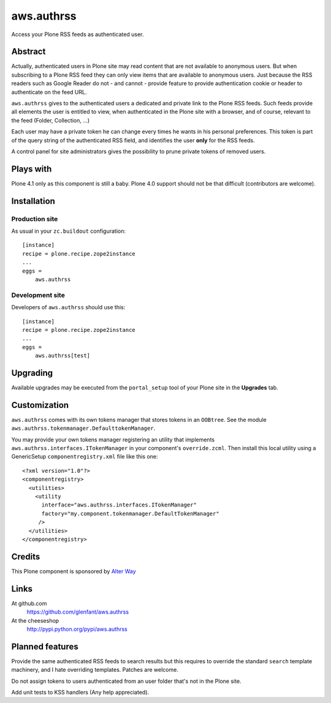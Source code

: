 ===========
aws.authrss
===========

Access your Plone RSS feeds as authenticated user.

Abstract
========

Actually, authenticated users in Plone site may read content that are not
available to anonymous users. But when subscribing to a Plone RSS feed they can
only view items that are available to anonymous users. Just because the RSS
readers such as Google Reader do not - and cannot - provide feature to provide
authentication cookie or header to authenticate on the feed URL.

``aws.authrss`` gives to the authenticated users a dedicated and private link to
the Plone RSS feeds. Such feeds provide all elements the user is entitled to
view, when authenticated in the Plone site with a browser, and of course,
relevant to the feed (Folder, Collection, ...)

Each user may have a private token he can change every times he wants in his
personal preferences. This token is part of the query string of the
authenticated RSS field, and identifies the user **only** for the RSS feeds.

A control panel for site administrators gives the possibility to prune private
tokens of removed users.

Plays with
==========

Plone 4.1 only as this component is still a baby. Plone 4.0 support should not
be that difficult (contributors are welcome).

Installation
============

Production site
---------------

As usual in your ``zc.buildout`` configuration: ::

  [instance]
  recipe = plone.recipe.zope2instance
  ...
  eggs =
      aws.authrss

Development site
----------------

Developers of ``aws.authrss`` should use this: ::

  [instance]
  recipe = plone.recipe.zope2instance
  ...
  eggs =
      aws.authrss[test]

Upgrading
=========

Available upgrades may be executed from the ``portal_setup`` tool of your Plone
site in the **Upgrades** tab.

Customization
=============

``aws.authrss`` comes with its own tokens manager that stores tokens in an
``OOBtree``. See the module ``aws.authrss.tokenmanager.DefaulttokenManager``.

You may provide your own tokens manager registering an utility that implements
``aws.authrss.interfaces.ITokenManager`` in your component's
``override.zcml``. Then install this local utility using a GenericSetup
``componentregistry.xml`` file like this one: ::

  <?xml version="1.0"?>
  <componentregistry>
    <utilities>
      <utility
        interface="aws.authrss.interfaces.ITokenManager"
        factory="my.component.tokenmanager.DefaultTokenManager"
       />
    </utilities>
  </componentregistry>

Credits
=======

This Plone component is sponsored by `Alter Way <http://www.alterway.fr/>`_

Links
=====

At github.com
  https://github.com/glenfant/aws.authrss

At the cheeseshop
  http://pypi.python.org/pypi/aws.authrss

Planned features
================

Provide the same authenticated RSS feeds to search results but this requires to
override the standard ``search`` template machinery, and I hate overriding
templates. Patches are welcome.

Do not assign tokens to users authenticated from an user folder that's not in
the Plone site.

Add unit tests to KSS handlers (Any help appreciated).

